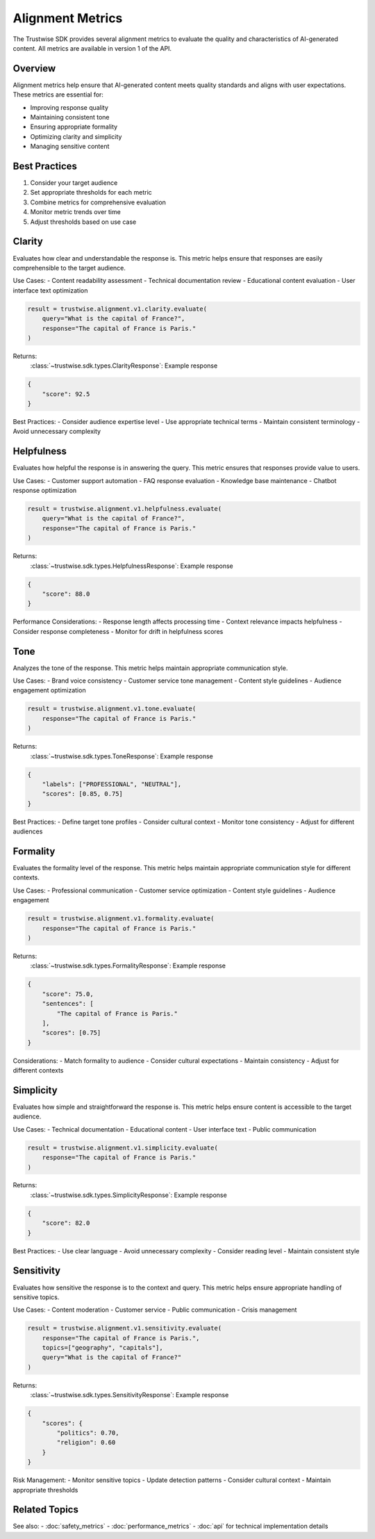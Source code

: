 Alignment Metrics
=================

The Trustwise SDK provides several alignment metrics to evaluate the quality and characteristics of AI-generated content. All metrics are available in version 1 of the API.

Overview
--------

Alignment metrics help ensure that AI-generated content meets quality standards and aligns with user expectations. These metrics are essential for:

- Improving response quality
- Maintaining consistent tone
- Ensuring appropriate formality
- Optimizing clarity and simplicity
- Managing sensitive content

Best Practices
--------------

1. Consider your target audience
2. Set appropriate thresholds for each metric
3. Combine metrics for comprehensive evaluation
4. Monitor metric trends over time
5. Adjust thresholds based on use case

Clarity
-------

Evaluates how clear and understandable the response is. This metric helps ensure that responses are easily comprehensible to the target audience.

Use Cases:
- Content readability assessment
- Technical documentation review
- Educational content evaluation
- User interface text optimization

.. code-block:: python

    result = trustwise.alignment.v1.clarity.evaluate(
        query="What is the capital of France?",
        response="The capital of France is Paris."
    )

Returns:
    :class:`~trustwise.sdk.types.ClarityResponse`: Example response

.. code-block:: json

    {
        "score": 92.5
    }

Best Practices:
- Consider audience expertise level
- Use appropriate technical terms
- Maintain consistent terminology
- Avoid unnecessary complexity

Helpfulness
-----------

Evaluates how helpful the response is in answering the query. This metric ensures that responses provide value to users.

Use Cases:
- Customer support automation
- FAQ response evaluation
- Knowledge base maintenance
- Chatbot response optimization

.. code-block:: python

    result = trustwise.alignment.v1.helpfulness.evaluate(
        query="What is the capital of France?",
        response="The capital of France is Paris."
    )

Returns:
    :class:`~trustwise.sdk.types.HelpfulnessResponse`: Example response

.. code-block:: json

    {
        "score": 88.0
    }

Performance Considerations:
- Response length affects processing time
- Context relevance impacts helpfulness
- Consider response completeness
- Monitor for drift in helpfulness scores

Tone
----

Analyzes the tone of the response. This metric helps maintain appropriate communication style.

Use Cases:
- Brand voice consistency
- Customer service tone management
- Content style guidelines
- Audience engagement optimization

.. code-block:: python

    result = trustwise.alignment.v1.tone.evaluate(
        response="The capital of France is Paris."
    )

Returns:
    :class:`~trustwise.sdk.types.ToneResponse`: Example response

.. code-block:: json

    {
        "labels": ["PROFESSIONAL", "NEUTRAL"],
        "scores": [0.85, 0.75]
    }

Best Practices:
- Define target tone profiles
- Consider cultural context
- Monitor tone consistency
- Adjust for different audiences

Formality
---------

Evaluates the formality level of the response. This metric helps maintain appropriate communication style for different contexts.

Use Cases:
- Professional communication
- Customer service optimization
- Content style guidelines
- Audience engagement

.. code-block:: python

    result = trustwise.alignment.v1.formality.evaluate(
        response="The capital of France is Paris."
    )

Returns:
    :class:`~trustwise.sdk.types.FormalityResponse`: Example response

.. code-block:: json

    {
        "score": 75.0,
        "sentences": [
            "The capital of France is Paris."
        ],
        "scores": [0.75]
    }

Considerations:
- Match formality to audience
- Consider cultural expectations
- Maintain consistency
- Adjust for different contexts

Simplicity
----------

Evaluates how simple and straightforward the response is. This metric helps ensure content is accessible to the target audience.

Use Cases:
- Technical documentation
- Educational content
- User interface text
- Public communication

.. code-block:: python

    result = trustwise.alignment.v1.simplicity.evaluate(
        response="The capital of France is Paris."
    )

Returns:
    :class:`~trustwise.sdk.types.SimplicityResponse`: Example response

.. code-block:: json

    {
        "score": 82.0
    }

Best Practices:
- Use clear language
- Avoid unnecessary complexity
- Consider reading level
- Maintain consistent style

Sensitivity
-----------

Evaluates how sensitive the response is to the context and query. This metric helps ensure appropriate handling of sensitive topics.

Use Cases:
- Content moderation
- Customer service
- Public communication
- Crisis management

.. code-block:: python

    result = trustwise.alignment.v1.sensitivity.evaluate(
        response="The capital of France is Paris.",
        topics=["geography", "capitals"],
        query="What is the capital of France?"
    )

Returns:
    :class:`~trustwise.sdk.types.SensitivityResponse`: Example response

.. code-block:: json

    {
        "scores": {
            "politics": 0.70,
            "religion": 0.60
        }
    }

Risk Management:
- Monitor sensitive topics
- Update detection patterns
- Consider cultural context
- Maintain appropriate thresholds

Related Topics
--------------

See also:
- :doc:`safety_metrics`
- :doc:`performance_metrics`
- :doc:`api` for technical implementation details 